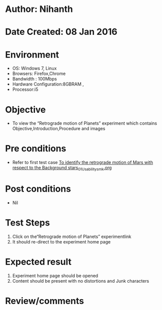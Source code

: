 * Author: Nihanth
* Date Created: 08 Jan 2016
* Environment
  - OS: Windows 7, Linux
  - Browsers: Firefox,Chrome
  - Bandwidth : 100Mbps
  - Hardware Configuration:8GBRAM , 
  - Processor:i5

* Objective
  - To view the “Retrograde motion of Planets” experiment which contains Objective,Introduction,Procedure and images

* Pre conditions
  - Refer to first test case [[https://github.com/Virtual-Labs/virtual-astrophysics-lab-iitk/blob/master/test-cases/integration_test-cases/To identify the retrograde motion of Mars with respect to the Background stars/To identify the retrograde motion of Mars with respect to the Background stars_01_Usability_smk.org][To identify the retrograde motion of Mars with respect to the Background stars_01_Usability_smk.org]]

* Post conditions
  - Nil
* Test Steps
  1. Click on the“Retrograde motion of Planets” experimentlink 
  2. It should re-direct to the experiment home page

* Expected result
  1. Experiment home page should be opened
  2. Content should be present with no distortions and Junk characters

* Review/comments


